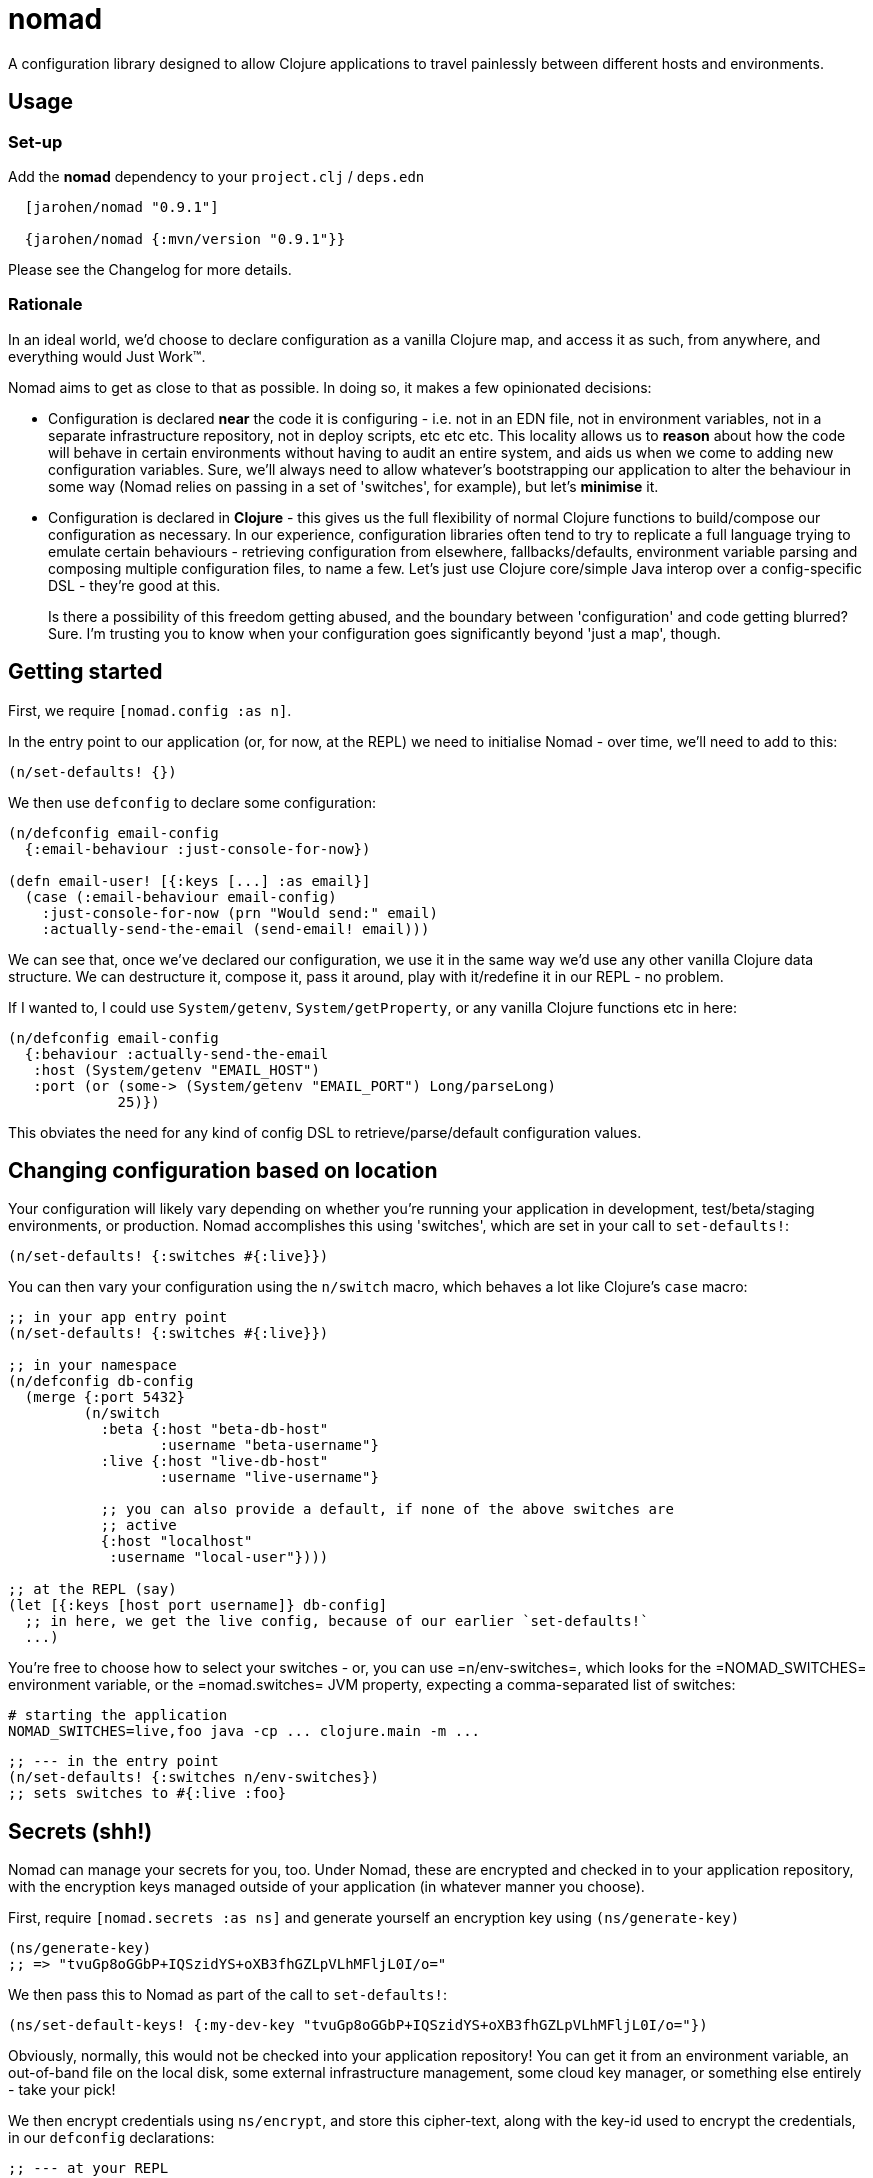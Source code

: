 = nomad

A configuration library designed to allow Clojure applications to travel painlessly between different hosts and environments.

== Usage

=== Set-up

Add the *nomad* dependency to your `project.clj` / `deps.edn`

[source,clojure]
----
  [jarohen/nomad "0.9.1"]

  {jarohen/nomad {:mvn/version "0.9.1"}}
----

Please see the Changelog for more details.

=== Rationale

In an ideal world, we'd choose to declare configuration as a vanilla Clojure map, and access it as such, from anywhere, and everything would Just Work™.

Nomad aims to get as close to that as possible.
In doing so, it makes a few opinionated decisions:

* Configuration is declared *near* the code it is configuring - i.e. not in an EDN file, not in environment variables, not in a separate infrastructure repository, not in deploy scripts, etc etc etc.
This locality allows us to *reason* about how the code will behave in certain environments without having to audit an entire system, and aids us when we come to adding new configuration variables.
Sure, we'll always need to allow whatever's bootstrapping our application to alter the behaviour in some way (Nomad relies on passing in a set of 'switches', for example), but let's *minimise* it.

* Configuration is declared in *Clojure* - this gives us the full flexibility of normal Clojure functions to build/compose our configuration as necessary.
In our experience, configuration libraries often tend to try to replicate a full language trying to emulate certain behaviours - retrieving configuration from elsewhere, fallbacks/defaults, environment variable parsing and composing multiple configuration files, to name a few.
Let's just use Clojure core/simple Java interop over a config-specific DSL - they're good at this.
+
Is there a possibility of this freedom getting abused, and the boundary between 'configuration' and code getting blurred?
Sure. I'm trusting you to know when your configuration goes significantly beyond 'just a map', though.

== Getting started

First, we require `[nomad.config :as n]`.

In the entry point to our application (or, for now, at the REPL) we need to initialise Nomad - over time, we'll need to add to this:

[source,clojure]
----
(n/set-defaults! {})
----

We then use `defconfig` to declare some configuration:

[source,clojure]
----
(n/defconfig email-config
  {:email-behaviour :just-console-for-now})

(defn email-user! [{:keys [...] :as email}]
  (case (:email-behaviour email-config)
    :just-console-for-now (prn "Would send:" email)
    :actually-send-the-email (send-email! email)))
----

We can see that, once we've declared our configuration, we use it in the same way we'd use any other vanilla Clojure data structure.
We can destructure it, compose it, pass it around, play with it/redefine it in our REPL - no problem.

If I wanted to, I could use `System/getenv`, `System/getProperty`, or any vanilla Clojure functions etc in here:

[source,clojure]
----
(n/defconfig email-config
  {:behaviour :actually-send-the-email
   :host (System/getenv "EMAIL_HOST")
   :port (or (some-> (System/getenv "EMAIL_PORT") Long/parseLong)
             25)})
----

This obviates the need for any kind of config DSL to retrieve/parse/default configuration values.

== Changing configuration based on location

Your configuration will likely vary depending on whether you're running your application in development, test/beta/staging environments, or production.
Nomad accomplishes this using 'switches', which are set in your call to `set-defaults!`:

[source,clojure]
----
(n/set-defaults! {:switches #{:live}})
----

You can then vary your configuration using the `n/switch` macro, which behaves a lot like Clojure's `case` macro:

[source,clojure]
----
;; in your app entry point
(n/set-defaults! {:switches #{:live}})

;; in your namespace
(n/defconfig db-config
  (merge {:port 5432}
         (n/switch
           :beta {:host "beta-db-host"
                  :username "beta-username"}
           :live {:host "live-db-host"
                  :username "live-username"}

           ;; you can also provide a default, if none of the above switches are
           ;; active
           {:host "localhost"
            :username "local-user"})))

;; at the REPL (say)
(let [{:keys [host port username]} db-config]
  ;; in here, we get the live config, because of our earlier `set-defaults!`
  ...)
----

You're free to choose how to select your switches - or, you can use =n/env-switches=, which looks for the =NOMAD_SWITCHES= environment variable, or the =nomad.switches= JVM property, expecting a comma-separated list of switches:

[source,bash]
----
# starting the application
NOMAD_SWITCHES=live,foo java -cp ... clojure.main -m ...
----

[source,clojure]
----
;; --- in the entry point
(n/set-defaults! {:switches n/env-switches})
;; sets switches to #{:live :foo}
----

== Secrets (shh!)

Nomad can manage your secrets for you, too.
Under Nomad, these are encrypted and checked in to your application repository, with the encryption keys managed outside of your application (in whatever manner you choose).

First, require `[nomad.secrets :as ns]` and generate yourself an encryption key using `(ns/generate-key)`

[source,clojure]
----
(ns/generate-key)
;; => "tvuGp8oGGbP+IQSzidYS+oXB3fhGZLpVLhMFljL0I/o="
----

We then pass this to Nomad as part of the call to `set-defaults!`:

[source,clojure]
----
(ns/set-default-keys! {:my-dev-key "tvuGp8oGGbP+IQSzidYS+oXB3fhGZLpVLhMFljL0I/o="})
----

Obviously, normally, this would not be checked into your application repository!
You can get it from an environment variable, an out-of-band file on the local disk, some external infrastructure management, some cloud key manager, or something else entirely - take your pick!

We then encrypt credentials using `ns/encrypt`, and store this cipher-text, along with the key-id used to encrypt the credentials, in our `defconfig` declarations:

[source,clojure]
----
;; --- at your REPL

(ns/encrypt :my-dev-key "super-secure-password123")
;; => "y/DwItK86ZgtUUTzz+sDCNd3rpsOuiyKmqcHIelHnRdrpr06k43NEnrraWrfUHE39ZXtLItqxZVM3hmCj1pqLw=="

;; --- in your namespace
(defconfig db-config
  {:host "db-host"
   :username "db-username"
   :password (ns/decrypt :my-dev-key "y/DwItK86ZgtUUTzz+sDCNd3rpsOuiyKmqcHIelHnRdrpr06k43NEnrraWrfUHE39ZXtLItqxZVM3hmCj1pqLw==")})

;; access the password like any other map key
(let [{:keys [host username password]} db-config]
  ...)
----

== Testing your configuration

Given configuration declarations are just normal Clojure variables, you can experiment with them at the REPL, as you would any other Clojure data structure.

Nomad does offer a couple of other tools to facilitate testing, though.
First, `defconfig` declarations can be dynamically re-bound, using Clojure's standard `binding` macro:

[source,clojure]
----
(n/defconfig email-config
  {:email-behaviour :just-console-for-now})

(defn email-user! [{:keys [...] :as email}]
  (case (:email-behaviour email-config)
    :just-console-for-now (prn "Would send:" email)
    :actually-send-the-email (send-email! email)))

(email-user! {...})
;; prints the email to the console

(binding [email-config {:email-behaviour :actually-send-the-email}]
  (email-user! {...}))
;; actually sends the email
----

Nomad also offers a `with-config-override` macro, which allows you to override what switches are active, throughout your system, for the duration of the expression body:

[source,clojure]
----
(n/defconfig email-config
  {:email-behaviour (n/switch
                      :live :actually-send-the-email
                      :just-console-for-now)})

(defn email-user! [{:keys [...] :as email}]
  (case (:email-behaviour email-config)
    :just-console-for-now (prn "Would send:" email)
    :actually-send-the-email (send-email! email)))

(email-user! {...})
;; prints the email to the console

(n/with-config-override {:switches #{:live}}
  (email-user! {...}))
;; actually sends the email
----

== Bugs/features/suggestions/questions?

Please feel free to submit bug reports/patches etc through the GitHub repository in the usual way!

Thanks!

== Changes

The Nomad changelog has moved to CHANGES.org.

== License

Copyright © 2013+ James Henderson

Distributed under the Eclipse Public License, the same as Clojure.

